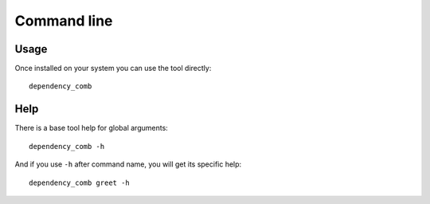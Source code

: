 .. _cli_intro:

============
Command line
============

Usage
*****

Once installed on your system you can use the tool directly: ::

    dependency_comb

Help
****

There is a base tool help for global arguments: ::

    dependency_comb -h

And if you use ``-h`` after command name, you will get its specific help: ::

    dependency_comb greet -h
